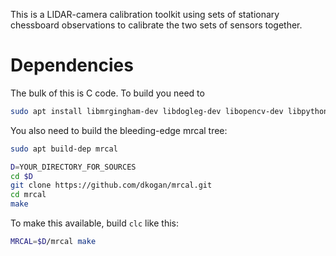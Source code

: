 This is a LIDAR-camera calibration toolkit using sets of stationary chessboard
observations to calibrate the two sets of sensors together.

* Dependencies
The bulk of this is C code. To build you need to

#+begin_src sh
sudo apt install libmrgingham-dev libdogleg-dev libopencv-dev libpython3-dev
#+end_src

You also need to build the bleeding-edge mrcal tree:

#+begin_src sh
sudo apt build-dep mrcal

D=YOUR_DIRECTORY_FOR_SOURCES
cd $D
git clone https://github.com/dkogan/mrcal.git
cd mrcal
make
#+end_src

To make this available, build =clc= like this:

#+begin_src sh
MRCAL=$D/mrcal make
#+end_src
